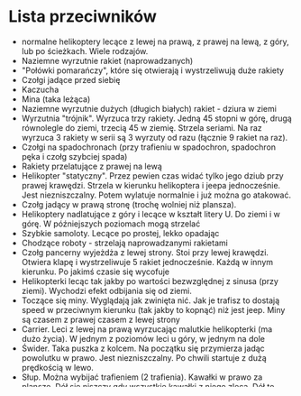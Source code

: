 * Lista przeciwników
  - normalne helikoptery lecące z lewej na prawą, z prawej na lewą, z góry, lub 
    po ścieżkach. Wiele rodzajów.
  - Naziemne wyrzutnie rakiet (naprowadzanych)
  - "Połówki pomarańczy", które się otwierają i wystrzeliwują duże rakiety
  - Czołgi jadące przed siebię
  - Kaczucha
  - Mina (taka leżąca)
  - Naziemne wyrzutnie dużych (długich białych) rakiet - dziura w ziemi
  - Wyrzutnia "trójnik". Wyrzuca trzy rakiety. Jedną 45 stopni w górę, drugą 
    równolegle do ziemi, trzecią 45 w ziemię. Strzela seriami. Na raz wyrzuca 3 
    rakiety w serii są 3 wyrzuty od razu (łącznie 9 rakiet na raz). 
  - Czołgi na spadochronach (przy trafieniu w spadochron, spadochron pęka i 
    czołg szybciej spada)
  - Rakiety przelatujące z prawej na lewą
  - Helikopter "statyczny". Przez pewien czas widać tylko jego dziub
    przy prawej krawędzi. Strzela w kierunku helikoptera i jeepa
    jednocześnie. Jest niezniszczalny.  Potem wylatuje normalnie i
    już można go atakować.
  - Czołg jadący w prawą stronę (trochę wolniej niż plansza).
  - Helikoptery nadlatujące z góry i lecące w kształt litery U. Do ziemi i w 
    górę. W późniejszych poziomach mogą strzelać
  - Szybkie samoloty. Lecące po prostej, lekko opadając
  - Chodzące roboty - strzelają naprowadzanymi rakietami
  - Czołg pancerny wyjeżdża z lewej strony. Stoi przy lewej krawędzi. Otwiera 
    klapę i wystrzeliwuje 5 rakiet jednocześnie. Każdą w innym kierunku. Po 
    jakimś czasie się wycofuje
  - Helikopterki lecąc tak jakby po wartości bezwzględnej z sinusa (przy 
    ziemi). Wychodzi efekt odbijania się od ziemi.
  - Toczące się miny. Wyglądają jak zwinięta nić. Jak je trafisz to dostają 
    speed w przeciwnym kierunku (tak jakby to kopnąć) niż jest jeep. Miny są 
    czasem z prawej czasem z lewej strony
  - Carrier. Leci z lewej na prawą wyrzucając malutkie helikopterki (ma dużo 
    życia). W jednym z poziomów leci u góry, w jednym na dole
  - Świder. Taka puszka z kolcem. Na początku się przymierza jadąc powolutku w 
    prawo. Jest niezniszczalny. Po chwili startuje z dużą prędkością w lewo.
  - Słup. Można wybijać trafieniem (2 trafienia). Kawałki w prawo za planszę. 
    Dół się niszczy gdy wszystkie kawałki z niego zlecą. Dół to podstawa 
    wysokości ok 3 kawałków
  - Odrzutowce (lecą szybko z prawej na lewą)
  - Działko wystające z prawej krawędzi (poruszające się w górę i dół) i 
    strzelające plazmą. Niezniszczalne. Po chwili wylatuje i można zniszczyć.
  - Małe helikoptery. Raczej wolne. Strzelają na raz we wszystkich kierunkach
  - Kule. Chyba nic nie robią, tylko są. Zawsze zajmują całą wyskość. Mają dużo 
    życia.
  - Czołg "łapka". Cofa się i atakuje, cofa i atakuje. Gdy widać tylko łapkę, 
    to nie można go trafić.
  - Na wyższych poziomach wyrzutnie szybciej strzelają i w większych seriach
  - Niezniszczalne rakiety lecące szybko przez ekran z prawej na lewą
  - Helikopter szybko przelatujący przy górnej krawędzi. Zrzuca całą masę 
    pocisków w dół. Wszystkie wycelowane w gracza. 
  - Czołgi jadące z prawej na lewą. Gdy dojadą do lewej krawędzi zaczynają 
    jechać w prawo. Strzelają rakietami.

  

* Specyfikacja sprite'ów
-- -*- haskell -*-
-- -*- coding: utf-8 -*-

plik z definicją sprite'a

komentarz:
    -- jednolinijkowy komentarz

ciągi znaków:
    'ciąg znaków'
    "inny ciąg znaków"
      
liczby:
    123
    0123   (123 a nie 511 (dziesiętnie a nie ósemkowo))

polecenia:
    FILE = filename         -- grafika jest w pliku filename
    STATE = nazwa stanu     -- nazwa stanu, który zaczynamy definiować, difinicja statnu kończy się wraz z definicją nowego lub końcem pliku.
    FRAME = szer, wys       -- szerokość i wysokość jednej klatki
    FRAMES = klatek         -- liczba klatek w animacji
    YOFF = przesunięcie     -- przesunięcie animacji w pliku w pionie (domyślnie 0, więc nie trzeba podawać). Przesunięcie w poziomie jest zawsze równe 0
    DURATION = czas_w_ms    -- czas trwania ANIMACJI w milisekundach (1000ms=1s)


